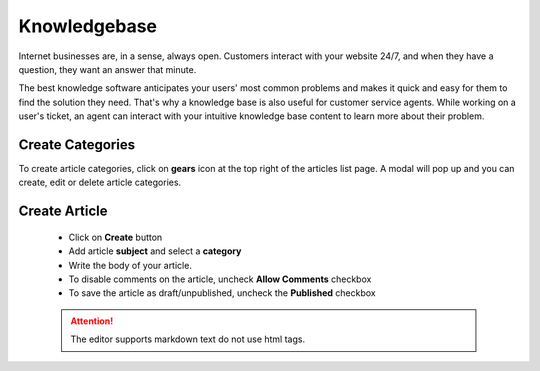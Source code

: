 Knowledgebase
=============

Internet businesses are, in a sense, always open. Customers interact with your website 24/7, and when they have a question, they want an answer that minute. 

The best knowledge software anticipates your users' most common problems and makes it quick and easy for them to find the solution they need. That's why a knowledge base is also useful for customer service agents. While working on a user's ticket, an agent can interact with your intuitive knowledge base content to learn more about their problem.

Create Categories
"""""""""""""""""""""""
To create article categories, click on **gears** icon at the top right of the articles list page. A modal will pop up and you can create, edit or delete article categories.

Create Article
"""""""""""""""
 - Click on **Create** button
 - Add article **subject** and select a **category**
 - Write the body of your article.
 - To disable comments on the article, uncheck **Allow Comments** checkbox
 - To save the article as draft/unpublished, uncheck the **Published** checkbox

 .. ATTENTION:: The editor supports markdown text do not use html tags.
